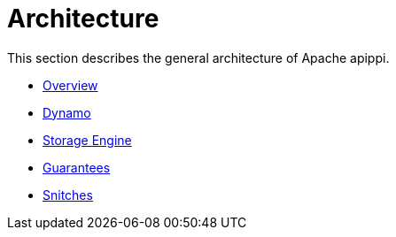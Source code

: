 = Architecture

This section describes the general architecture of Apache apippi.

* xref:architecture/overview.adoc[Overview]
* xref:architecture/dynamo.adoc[Dynamo]
* xref:architecture/storage_engine.adoc[Storage Engine]
* xref:architecture/guarantees.adoc[Guarantees]
* xref:architecture/snitch.adoc[Snitches]
